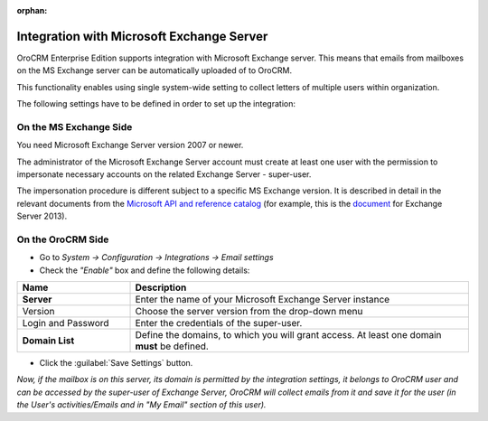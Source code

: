 :orphan:

.. _admin-configuration-ms-exchange:

Integration with Microsoft Exchange Server
==========================================

OroCRM Enterprise Edition supports integration with Microsoft Exchange server. This means that 
emails from mailboxes on the MS Exchange server can be automatically uploaded of to OroCRM.

This functionality enables using single system-wide setting to collect letters of multiple users within organization.

The following settings have to be defined in order to set up the integration:


On the MS Exchange Side
-----------------------

You need Microsoft Exchange Server version 2007 or newer.

The administrator of the Microsoft Exchange Server account must create at least one user with the permission to 
impersonate necessary accounts on the related Exchange Server - super-user.

The impersonation procedure is different subject to a specific MS Exchange version. It is described in detail in the 
relevant documents from the `Microsoft API and reference catalog <https://msdn.microsoft.com/en-us/library>`_
(for example, this is the `document <https://msdn.microsoft.com/en-us/library/office/dn722376(v=exchg.150).aspx>`_ for 
Exchange Server 2013).

On the OroCRM Side
------------------

- Go to *System → Configuration → Integrations →  Email settings*

- Check the *"Enable"* box and define the following details:

.. csv-table::
  :header: "**Name**","**Description**"
  :widths: 10, 30

  "**Server**","Enter the name of your Microsoft Exchange Server instance"
  "Version","Choose the server version from the drop-down menu"
  "Login and Password","Enter the credentials of the super-user."
  "**Domain List**","Define the domains, to which you will grant access. At least one domain **must** be defined."

- Click the :guilabel:`Save Settings` button.

*Now, if the mailbox is on this server, its domain is permitted by the integration settings, it belongs to OroCRM user 
and can be accessed by the super-user of Exchange Server, OroCRM will collect emails from it and save it for the user 
(in the User's activities/Emails and in "My Email" section of this user).*